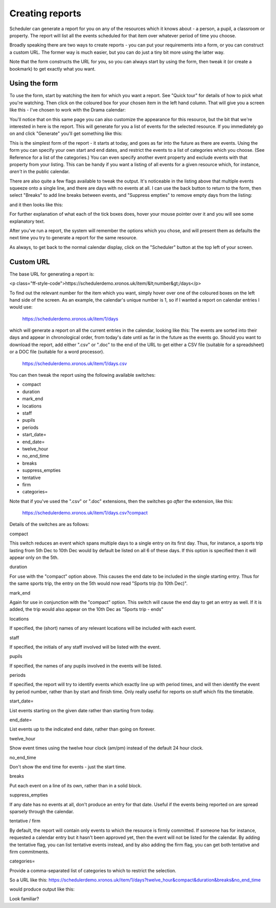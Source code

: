 Creating reports
================

Scheduler can generate a report for you on any of the resources which
it knows about - a person, a pupil, a classroom or property. The report
will list all the events scheduled for that item over whatever period
of time you choose.

Broadly speaking there are two ways to create reports - you can put your
requirements into a form, or you can construct a custom URL. The former
way is much easier, but you can do just a tiny bit more using the latter
way.

Note that the form constructs the URL for you, so you can always start by
using the form, then tweak it (or create a bookmark) to get exactly what
you want.

--------------
Using the form
--------------

To use the form, start by watching the item for which you want a report.
See "Quick tour" for details of how to pick what you're watching.
Then click on the coloured box for your chosen item in the left hand
column. That will give you a screen like this - I've chosen to work with
the Drama calendar:

You'll notice that on this same page you can also customize the appearance
for this resource, but the bit that we're interested in here is the report.
This will generate for you a list of events for the selected resource.
If you immediately go on and click "Generate" you'll get something like
this:

This is the simplest form of the report - it starts at today, and goes as
far into the future as there are events. Using the form you can specify
your own start and end dates, and restrict the events to a list of
categories which you choose. (See Reference for a list of the categories.)
You can even specify another event property and exclude events with that
property from your listing. This can be handy if you want a listing of all
events for a given resource which, for instance, *aren't* in the public
calendar.

There are also quite a few flags available to tweak the output.
It's noticeable in the listing above that multiple events squeeze onto
a single line, and there are days with no events at all. I can use the
back button to return to the form, then select "Breaks" to add line breaks
between events, and "Suppress empties" to remove empty days from the
listing:

and it then looks like this:

For further explanation of what each of the tick boxes does, hover your
mouse pointer over it and you will see some explanatory text.

After you've run a report, the system will remember the options which you
chose, and will present them as defaults the next time you try to generate
a report for the same resource.

As always, to get back to the normal calendar display, click on the
"Scheduler" button at the top left of your screen.

----------
Custom URL
----------

The base URL for generating a report is:

<p class="ff-style-code">https://schedulerdemo.xronos.uk/item/&lt;number&gt;/days</p>

To find out the relevant number for the item which you want, simply hover
over one of the coloured boxes on the left hand side of the screen.
As an example, the calendar's unique number is 1, so if I wanted
a report on calendar entries I would use:

  https://schedulerdemo.xronos.uk/item/1/days
  
which will generate a report on all the current entries in the calendar,
looking like this:
The events are sorted into their days and appear in chronological order,
from today's date until as far in the future as the events go.
Should you want to download the report, add either ".csv" or ".doc" to the
end of the URL to get either a CSV file (suitable for a spreadsheet) or
a DOC file (suitable for a word processor).

  https://schedulerdemo.xronos.uk/item/1/days.csv
  
You can then tweak the report using the following available switches:

* compact
* duration
* mark_end
* locations
* staff
* pupils
* periods
* start_date=
* end_date=
* twelve_hour
* no_end_time
* breaks
* suppress_empties
* tentative
* firm
* categories=

Note that if you've used the ".csv" or ".doc" extensions, then the switches
go *after* the extension, like this:

  https://schedulerdemo.xronos.uk/item/1/days.csv?compact
  
Details of the switches are as follows:

compact

This switch reduces an event which spans multiple days to a single entry
on its first day. Thus, for instance, a sports trip lasting from 5th Dec
to 10th Dec would by default be listed on all 6 of these days. If this
option is specified then it will appear only on the 5th.

duration

For use with the "compact" option above. This causes the end date to be
included in the single starting entry. Thus for the same sports trip,
the entry on the 5th would now read "Sports trip (to 10th Dec)".

mark_end

Again for use in conjunction with the "compact" option. This switch will
cause the end day to get an entry as well. If it is added, the trip would
also appear on the 10th Dec as "Sports trip - ends"

locations

If specified, the (short) names of any relevant locations will be
included with each event.

staff

If specified, the initials of any staff involved will be listed with
the event.

pupils

If specified, the names of any pupils involved in the events will
be listed.

periods

If specified, the report will try to identify events which exactly
line up with period times, and will then identify the event by period
number, rather than by start and finish time. Only really useful for
reports on stuff which fits the timetable.

start_date=

List events starting on the given date rather than starting from today.

end_date=

List events up to the indicated end date, rather than going on forever.

twelve_hour

Show event times using the twelve hour clock (am/pm) instead of the
default 24 hour clock.

no_end_time

Don't show the end time for events - just the start time.

breaks

Put each event on a line of its own, rather than in a solid block.

suppress_empties

If any date has no events at all, don't produce an entry for that date.
Useful if the events being reported on are spread sparsely through the
calendar.

tentative / firm

By default, the report will contain only events to which the resource
is firmly committed. If someone has for instance, requested a calendar
entry but it hasn't been approved yet, then the event will not be listed
for the calendar. By adding the tentative flag, you can list tentative
events instead, and by also adding the firm flag, you can get both
tentative and firm commitments.

categories=

Provide a comma-separated list of categories to which to restrict the
selection.

So a URL like this: https://schedulerdemo.xronos.uk/item/1/days?twelve_hour&compact&duration&breaks&no_end_time

would produce output like this:

Look familiar?
